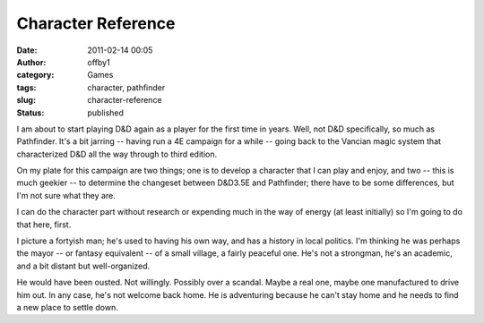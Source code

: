 Character Reference
###################
:date: 2011-02-14 00:05
:author: offby1
:category: Games
:tags: character, pathfinder
:slug: character-reference
:status: published

I am about to start playing D&D again as a player for the first time in
years. Well, not D&D specifically, so much as Pathfinder. It's a bit
jarring -- having run a 4E campaign for a while -- going back to the
Vancian magic system that characterized D&D all the way through to third
edition.

On my plate for this campaign are two things; one is to develop a
character that I can play and enjoy, and two -- this is much geekier --
to determine the changeset between D&D3.5E and Pathfinder; there have to
be some differences, but I'm not sure what they are.

I can do the character part without research or expending much in the
way of energy (at least initially) so I'm going to do that here, first.

I picture a fortyish man; he's used to having his own way, and has a
history in local politics. I'm thinking he was perhaps the mayor -- or
fantasy equivalent -- of a small village, a fairly peaceful one. He's
not a strongman, he's an academic, and a bit distant but well-organized.

He would have been ousted. Not willingly. Possibly over a scandal. Maybe
a real one, maybe one manufactured to drive him out. In any case, he's
not welcome back home. He is adventuring because he can't stay home and
he needs to find a new place to settle down.
